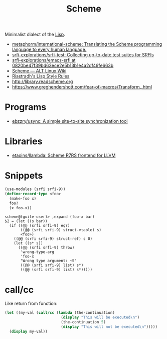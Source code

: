 #+title: Scheme

Minimalist dialect of the [[file:lisp.org][Lisp]].

- [[https://github.com/metaphorm/international-scheme][metaphorm/international-scheme: Translating the Scheme programming language to every human language.]]
- [[https://github.com/srfi-explorations/srfi-test][srfi-explorations/srfi-test: Collecting up-to-date test suites for SRFIs]]
- [[https://github.com/srfi-explorations/emacs-srfi/tree/0820be47f39bd63ece2e5b13b1e4a2df49fe663b][srfi-explorations/emacs-srfi at 0820be47f39bd63ece2e5b13b1e4a2df49fe663b]]
- [[https://www.altlinux.org/Scheme][Scheme — ALT Linux Wiki]]
- [[http://mumble.net/%257Ecampbell/scheme/style.txt][Riastradh's Lisp Style Rules]]
- http://library.readscheme.org
- https://www.greghendershott.com/fear-of-macros/Transform_.html

* Programs

- [[https://github.com/ebzzry/usync][ebzzry/usync: A simple site-to-site synchronization tool]]

* Libraries
- [[https://github.com/etaoins/llambda][etaoins/llambda: Scheme R7RS frontend for LLVM]]

* Snippets

#+BEGIN_SRC scheme
  (use-modules (srfi srfi-9))
  (define-record-type <foo>
    (make-foo x)
    foo?
    (x foo-x))
#+END_SRC
#+begin_example
  scheme@(guile-user)> ,expand (foo-x bar)
  $2 = (let ((s bar))
    (if ((@@ (srfi srfi-9) eq?)
         ((@@ (srfi srfi-9) struct-vtable) s)
         <foo>)
      ((@@ (srfi srfi-9) struct-ref) s 0)
      (let ((s* s))
        ((@@ (srfi srfi-9) throw)
         'wrong-type-arg
         'foo-x
         "Wrong type argument: ~S"
         ((@@ (srfi srfi-9) list) s*)
         ((@@ (srfi srfi-9) list) s*)))))
#+end_example

* call/cc

Like return from function:
#+BEGIN_SRC scheme
  (let ((my-val (call/cc (lambda (the-continuation)
                           (display "This will be executed\n")
                           (the-continuation 5)
                           (display "This will not be executed\n")))))
    (display my-val))
#+END_SRC
